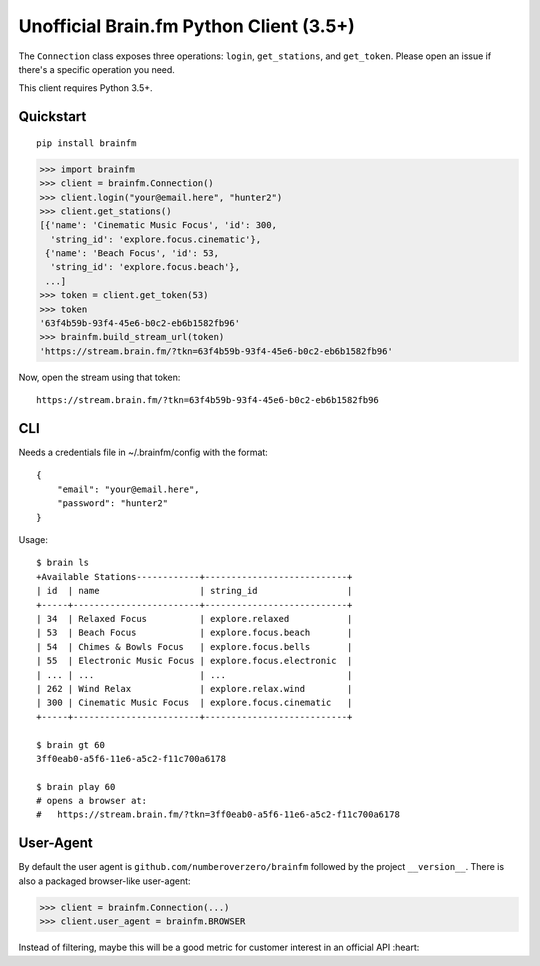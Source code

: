 Unofficial Brain.fm Python Client (3.5+)
^^^^^^^^^^^^^^^^^^^^^^^^^^^^^^^^^^^^^^^^

The ``Connection`` class exposes three operations: ``login``, ``get_stations``, and ``get_token``.
Please open an issue if there's a specific operation you need.

This client requires Python 3.5+.

============
 Quickstart
============

::

    pip install brainfm

.. code-block:: pycon

    >>> import brainfm
    >>> client = brainfm.Connection()
    >>> client.login("your@email.here", "hunter2")
    >>> client.get_stations()
    [{'name': 'Cinematic Music Focus', 'id': 300,
      'string_id': 'explore.focus.cinematic'},
     {'name': 'Beach Focus', 'id': 53,
      'string_id': 'explore.focus.beach'},
     ...]
    >>> token = client.get_token(53)
    >>> token
    '63f4b59b-93f4-45e6-b0c2-eb6b1582fb96'
    >>> brainfm.build_stream_url(token)
    'https://stream.brain.fm/?tkn=63f4b59b-93f4-45e6-b0c2-eb6b1582fb96'

Now, open the stream using that token::

    https://stream.brain.fm/?tkn=63f4b59b-93f4-45e6-b0c2-eb6b1582fb96

=====
 CLI
=====

Needs a credentials file in ~/.brainfm/config with the format::

    {
        "email": "your@email.here",
        "password": "hunter2"
    }

Usage::

    $ brain ls
    +Available Stations------------+---------------------------+
    | id  | name                   | string_id                 |
    +-----+------------------------+---------------------------+
    | 34  | Relaxed Focus          | explore.relaxed           |
    | 53  | Beach Focus            | explore.focus.beach       |
    | 54  | Chimes & Bowls Focus   | explore.focus.bells       |
    | 55  | Electronic Music Focus | explore.focus.electronic  |
    | ... | ...                    | ...                       |
    | 262 | Wind Relax             | explore.relax.wind        |
    | 300 | Cinematic Music Focus  | explore.focus.cinematic   |
    +-----+------------------------+---------------------------+

    $ brain gt 60
    3ff0eab0-a5f6-11e6-a5c2-f11c700a6178

    $ brain play 60
    # opens a browser at:
    #   https://stream.brain.fm/?tkn=3ff0eab0-a5f6-11e6-a5c2-f11c700a6178

============
 User-Agent
============

By default the user agent is ``github.com/numberoverzero/brainfm``
followed by the project ``__version__``.
There is also a packaged browser-like user-agent:

.. code-block:: pycon

    >>> client = brainfm.Connection(...)
    >>> client.user_agent = brainfm.BROWSER

Instead of filtering, maybe this will be a good metric
for customer interest in an official API :heart:
